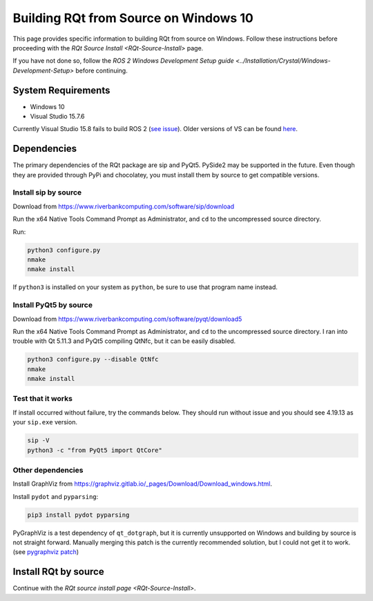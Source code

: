 .. redirect-from::

    RQt-Source-Install-Windows10

Building RQt from Source on Windows 10
======================================

This page provides specific information to building RQt from source on Windows.
Follow these instructions before proceeding with the `RQt Source Install <RQt-Source-Install>` page.

If you have not done so, follow the `ROS 2 Windows Development Setup guide <../Installation/Crystal/Windows-Development-Setup>` before continuing.

System Requirements
-------------------

* Windows 10
* Visual Studio 15.7.6

Currently Visual Studio 15.8 fails to build ROS 2 (`see issue <https://github.com/osrf/osrf_testing_tools_cpp/issues/15>`__).
Older versions of VS can be found `here <https://docs.microsoft.com/en-us/visualstudio/productinfo/installing-an-earlier-release-of-vs2017>`__.


Dependencies
------------

The primary dependencies of the RQt package are sip and PyQt5.
PySide2 may be supported in the future.
Even though they are provided through PyPi and chocolatey, you must install them by source to get compatible versions.

Install sip by source
^^^^^^^^^^^^^^^^^^^^^

Download from https://www.riverbankcomputing.com/software/sip/download

Run the x64 Native Tools Command Prompt as Administrator, and ``cd`` to the uncompressed source directory.

Run:

.. code-block:: bat

   python3 configure.py
   nmake
   nmake install

If ``python3`` is installed on your system as ``python``, be sure to use that program name instead.

Install PyQt5 by source
^^^^^^^^^^^^^^^^^^^^^^^

Download from https://www.riverbankcomputing.com/software/pyqt/download5

Run the x64 Native Tools Command Prompt as Administrator, and ``cd`` to the uncompressed source directory.
I ran into trouble with Qt 5.11.3 and PyQt5 compiling QtNfc, but it can be easily disabled.

.. code-block:: bat

   python3 configure.py --disable QtNfc
   nmake
   nmake install

Test that it works
^^^^^^^^^^^^^^^^^^

If install occurred without failure, try the commands below.
They should run without issue and you should see 4.19.13 as your ``sip.exe`` version.

.. code-block:: bat

   sip -V
   python3 -c "from PyQt5 import QtCore"


Other dependencies
^^^^^^^^^^^^^^^^^^

Install GraphViz from https://graphviz.gitlab.io/_pages/Download/Download_windows.html.

Install ``pydot`` and ``pyparsing``:

.. code-block:: bat

   pip3 install pydot pyparsing


PyGraphViz is a test dependency of ``qt_dotgraph``, but it is currently unsupported on Windows and building by source is not straight forward.
Manually merging this patch is the currently recommended solution, but I could not get it to work.
(see `pygraphviz patch <https://github.com/Kagami/pygraphviz/commit/fe442dc16accb629c3feaf157af75f67ccabbd6e>`__)


Install RQt by source
---------------------

Continue with the `RQt source install page <RQt-Source-Install>`.
